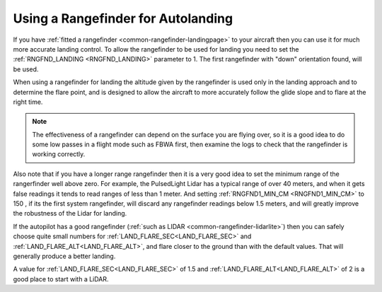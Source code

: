 .. _rangefinder-autolanding:

===================================
Using a Rangefinder for Autolanding
===================================

If you have :ref:`fitted a rangefinder <common-rangefinder-landingpage>`
to your aircraft then you can use it for much more accurate landing
control. To allow the rangefinder to be used for landing you need to set
the :ref:`RNGFND_LANDING <RNGFND_LANDING>` parameter to 1. The first rangefinder
with "down" orientation found, will be used.

When using a rangefinder for landing the altitude given by the
rangefinder is used only in the landing approach and to determine the
flare point, and is designed to allow the aircraft to more accurately
follow the glide slope and to flare at the right time.

.. note::

   The effectiveness of a rangefinder can depend on the surface you
   are flying over, so it is a good idea to do some low passes in a flight
   mode such as FBWA first, then examine the logs to check that the
   rangefinder is working correctly.

Also note that if you have a longer range rangefinder then it is a very
good idea to set the minimum range of the rangerfinder well above zero.
For example, the PulsedLight Lidar has a typical range of over 40
meters, and when it gets false readings it tends to read ranges of less
than 1 meter. And setting :ref:`RNGFND1_MIN_CM <RNGFND1_MIN_CM>` to 150 , if its the first system rangefinder, will discard any rangefinder readings below 1.5 meters, and will
greatly improve the robustness of the Lidar for landing.

If the autopilot has a good rangefinder (:ref:`such as LIDAR <common-rangefinder-lidarlite>`) then you can safely choose quite small numbers for :ref:`LAND_FLARE_SEC<LAND_FLARE_SEC>` and :ref:`LAND_FLARE_ALT<LAND_FLARE_ALT>`, and flare closer to the ground than with the default values. 
That will generally produce a better landing. 

A value for :ref:`LAND_FLARE_SEC<LAND_FLARE_SEC>` of 1.5 and :ref:`LAND_FLARE_ALT<LAND_FLARE_ALT>` of 2 is a good place to start with a LiDAR. 